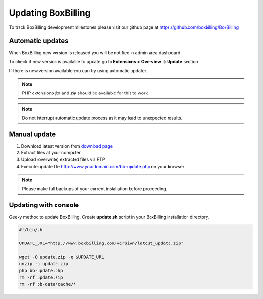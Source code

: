 Updating BoxBilling
===============================================================================

To track BoxBilling development milestones please visit our github page at
https://github.com/boxbilling/BoxBilling


Automatic updates
~~~~~~~~~~~~~~~~~~~~~~~~~~~~~~~~~~~~~~~~~~~~~~~~~~~~~~~~~~~~~~~~~~~~

When BoxBilling new version is released you will be notified in admin area dashboard.

To check if new version is available to update go to **Extensions > Overview -> Update** section

If there is new version available you can try using automatic updater.

.. note::

    PHP extensions *ftp* and *zip* should be available for this to work

.. note::

    Do not interrupt automatic update process as it may lead to unexpected results.


Manual update
~~~~~~~~~~~~~~~~~~~~~~~~~~~~~~~~~~~~~~~~~~~~~~~~~~~~~~~~~~~~~~~~~~~~

#. Download latest version from `download page`_
#. Extract files at your computer
#. Upload (overwrite) extracted files via FTP
#. Execute update file http://www.yourdomain.com/bb-update.php on your browser

.. note::

    Please make full backups of your current installation before proceeding.


Updating with console
~~~~~~~~~~~~~~~~~~~~~~~~~~~~~~~~~~~~~~~~~~~~~~~~~~~~~~~~~~~~~~~~~~~~

Geeky method to update BoxBilling. Create **update.sh** script in 
your BoxBilling installation directory.

.. code-block:: guess

    #!/bin/sh

    UPDATE_URL="http://www.boxbilling.com/version/latest_update.zip"

    wget -O update.zip -q $UPDATE_URL
    unzip -o update.zip
    php bb-update.php
    rm -rf update.zip
    rm -rf bb-data/cache/*



.. _`download page`: http://www.boxbilling.com/version/latest.zip